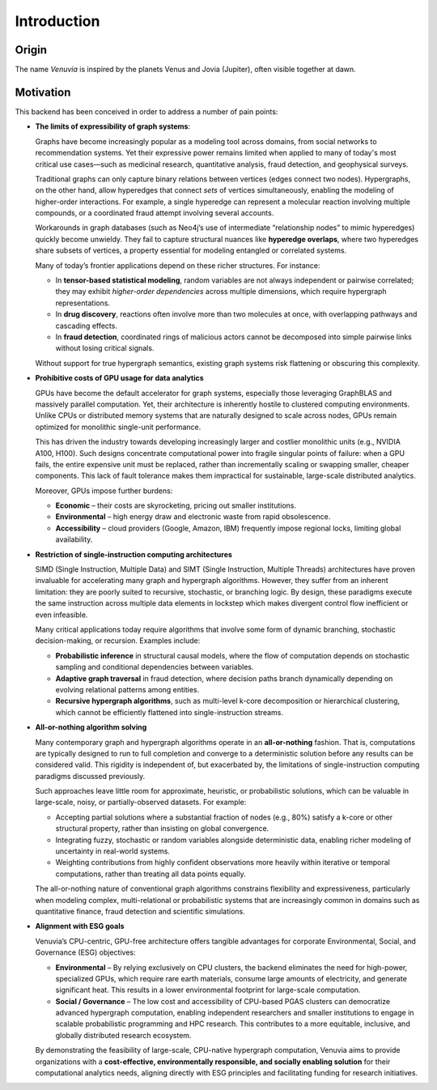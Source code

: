 Introduction
===========================

Origin
-----------------------

The name *Venuvia* is inspired by the planets Venus and Jovia (Jupiter), often visible together 
at dawn.

Motivation
-----------------------

This backend has been conceived in order to address a number of pain points:

- **The limits of expressibility of graph systems**: 

  Graphs have become increasingly popular as a modeling tool across domains, from social networks to recommendation systems. Yet their expressive power remains limited when applied to many of today's most critical use cases—such as medicinal research, quantitative analysis, fraud detection, and geophysical surveys.

  Traditional graphs can only capture binary relations between vertices (edges connect two nodes). Hypergraphs, on the other hand, allow hyperedges that connect *sets* of vertices simultaneously, enabling the modeling of higher-order interactions. For example, a single hyperedge can represent a molecular reaction involving multiple compounds, or a coordinated fraud attempt involving several accounts.

  Workarounds in graph databases (such as Neo4j’s use of intermediate “relationship nodes” to mimic hyperedges) quickly become unwieldy. They fail to capture structural nuances like **hyperedge overlaps**, where two hyperedges share subsets of vertices, a property essential for modeling entangled or correlated systems.

  Many of today’s frontier applications depend on these richer structures. For instance:

  - In **tensor-based statistical modeling**, random variables are not always independent or pairwise correlated; they may exhibit *higher-order dependencies* across multiple dimensions, which require hypergraph representations.  
  - In **drug discovery**, reactions often involve more than two molecules at once, with overlapping pathways and cascading effects.  
  - In **fraud detection**, coordinated rings of malicious actors cannot be decomposed into simple pairwise links without losing critical signals.

  Without support for true hypergraph semantics, existing graph systems risk flattening or obscuring this complexity.

- **Prohibitive costs of GPU usage for data analytics**

  GPUs have become the default accelerator for graph systems, especially those leveraging
  GraphBLAS and massively parallel computation. Yet, their architecture is inherently
  hostile to clustered computing environments. Unlike CPUs or distributed memory
  systems that are naturally designed to scale across nodes, GPUs remain optimized for
  monolithic single-unit performance.  

  This has driven the industry towards developing increasingly larger and costlier 
  monolithic units (e.g., NVIDIA A100, H100). Such designs concentrate computational 
  power into fragile singular points of failure: when a GPU fails, the entire expensive 
  unit must be replaced, rather than incrementally scaling or swapping smaller, cheaper 
  components. This lack of fault tolerance makes them impractical for sustainable, 
  large-scale distributed analytics.   

  Moreover, GPUs impose further burdens:  

  - **Economic** – their costs are skyrocketing, pricing out smaller institutions.  
  - **Environmental** – high energy draw and electronic waste from rapid obsolescence.  
  - **Accessibility** – cloud providers (Google, Amazon, IBM) frequently impose regional locks, 
    limiting global availability.

- **Restriction of single-instruction computing architectures**

  SIMD (Single Instruction, Multiple Data) and SIMT (Single Instruction, Multiple Threads) 
  architectures have proven invaluable for accelerating many graph and hypergraph algorithms. 
  However, they suffer from an inherent limitation: they are poorly suited to recursive, 
  stochastic, or branching logic. By design, these paradigms execute the same instruction 
  across multiple data elements in lockstep which makes divergent control flow inefficient 
  or even infeasible.  

  Many critical applications today require algorithms that involve some form of dynamic branching, 
  stochastic decision-making, or recursion. Examples include:

  - **Probabilistic inference** in structural causal models, where the flow of computation 
    depends on stochastic sampling and conditional dependencies between variables.  
  - **Adaptive graph traversal** in fraud detection, where decision paths branch dynamically 
    depending on evolving relational patterns among entities.  
  - **Recursive hypergraph algorithms**, such as multi-level k-core decomposition or 
    hierarchical clustering, which cannot be efficiently flattened into single-instruction streams.

- **All-or-nothing algorithm solving**

  Many contemporary graph and hypergraph algorithms operate in an **all-or-nothing** fashion. 
  That is, computations are typically designed to run to full completion and converge to a 
  deterministic solution before any results can be considered valid. This rigidity is 
  independent of, but exacerbated by, the limitations of single-instruction computing 
  paradigms discussed previously.  

  Such approaches leave little room for approximate, heuristic, or probabilistic solutions, 
  which can be valuable in large-scale, noisy, or partially-observed datasets. For example:

  - Accepting partial solutions where a substantial fraction of nodes (e.g., 80%) satisfy 
    a k-core or other structural property, rather than insisting on global convergence.  
  - Integrating fuzzy, stochastic or random variables alongside deterministic data, 
    enabling richer modeling of uncertainty in real-world systems.  
  - Weighting contributions from highly confident observations more heavily within iterative 
    or temporal computations, rather than treating all data points equally.  

  The all-or-nothing nature of conventional graph algorithms constrains flexibility and 
  expressiveness, particularly when modeling complex, multi-relational or probabilistic 
  systems that are increasingly common in domains such as quantitative finance, fraud 
  detection and scientific simulations.

- **Alignment with ESG goals**

  Venuvia’s CPU-centric, GPU-free architecture offers tangible advantages for corporate 
  Environmental, Social, and Governance (ESG) objectives:

  - **Environmental** – By relying exclusively on CPU clusters, the backend eliminates 
    the need for high-power, specialized GPUs, which require rare earth materials, consume 
    large amounts of electricity, and generate significant heat. This results in a lower 
    environmental footprint for large-scale computation.  

  - **Social / Governance** – The low cost and accessibility of CPU-based PGAS clusters 
    can democratize advanced hypergraph computation, enabling independent researchers and 
    smaller institutions to engage in scalable probabilistic programming and HPC research. 
    This contributes to a more equitable, inclusive, and globally distributed research 
    ecosystem.  

  By demonstrating the feasibility of large-scale, CPU-native hypergraph computation, 
  Venuvia aims to provide organizations with a **cost-effective, environmentally responsible, 
  and socially enabling solution** for their computational analytics needs, aligning directly 
  with ESG principles and facilitating funding for research initiatives.

